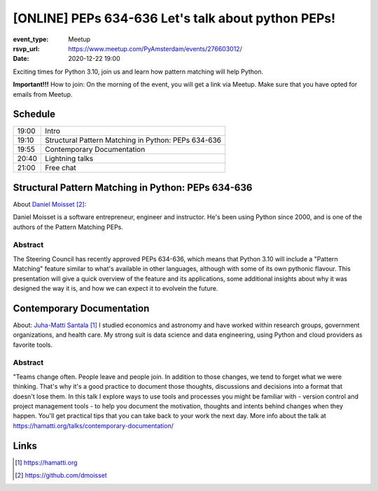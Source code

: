 [ONLINE] PEPs 634-636 Let's talk about python PEPs!
=======================================================================

:event_type: Meetup
:rsvp_url: https://www.meetup.com/PyAmsterdam/events/276603012/
:date: 2020-12-22 19:00

Exciting times for Python 3.10, join us and learn how pattern matching will help Python.

**Important!!!** How to join:
On the morning of the event, you will get a link via Meetup. Make sure that you have opted for emails from Meetup.

Schedule
------------------------

.. table::
   :class: table

   ===== =
   19:00 Intro
   19:10 Structural Pattern Matching in Python: PEPs 634-636
   19:55 Contemporary Documentation
   20:40 Lightning talks
   21:00 Free chat
   ===== =

Structural Pattern Matching in Python: PEPs 634-636
-----------------------------------------------------------

About `Daniel Moisset`_:

Daniel Moisset is a software entrepreneur, engineer and instructor.
He's been using Python since 2000,
and is one of the authors of the Pattern Matching PEPs.


Abstract
~~~~~~~~

The Steering Council has recently approved PEPs 634-636,
which means that Python 3.10 will include a "Pattern Matching"
feature similar to what's available in other languages, although
with some of its own pythonic flavour. This presentation will give
a quick overview of the feature and its applications, some additional insights
about why it was designed the way it is,
and how we can expect it to evolvein the future.

Contemporary Documentation
-------------------------------------------------------------------------------------------------------------

About: `Juha-Matti Santala`_
I studied economics and astronomy and have worked within research groups, government organizations, and health care. My strong suit is data science and data engineering, using Python and cloud providers as favorite tools.

Abstract
~~~~~~~~
"Teams change often. People leave and people join. In addition to those changes, we tend to forget what we were thinking.
That's why it's a good practice to document those thoughts,
discussions and decisions into a format that doesn't lose them.
In this talk I explore ways to use tools and
processes you might be familiar with - version control and project management tools - to help you document the motivation,
thoughts and intents behind changes when they happen.
You'll get practical tips that you can take back to your work the next day.
More info about the talk at https://hamatti.org/talks/contemporary-documentation/


Links
-----

.. _Juha-Matti Santala: https://hamatti.org
.. _Daniel Moisset: https://github.com/dmoisset

.. target-notes::
